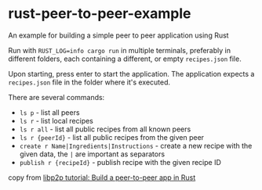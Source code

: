 * rust-peer-to-peer-example
:PROPERTIES:
:CUSTOM_ID: rust-peer-to-peer-example
:END:
An example for building a simple peer to peer application using Rust

Run with =RUST_LOG=info cargo run= in multiple terminals, preferably in
different folders, each containing a different, or empty =recipes.json=
file.

Upon starting, press enter to start the application. The application
expects a =recipes.json= file in the folder where it's executed.

There are several commands:

- =ls p= - list all peers
- =ls r= - list local recipes
- =ls r all= - list all public recipes from all known peers
- =ls r {peerId}= - list all public recipes from the given peer
- =create r Name|Ingredients|Instructions= - create a new recipe with
  the given data, the =|= are important as separators
- =publish r {recipeId}= - publish recipe with the given recipe ID

copy from
[[https://blog.logrocket.com/libp2p-tutorial-build-a-peer-to-peer-app-in-rust/][libp2p tutorial: Build a peer-to-peer app in Rust]]

